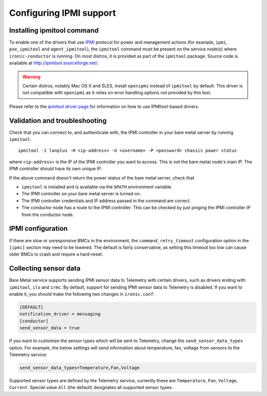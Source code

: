 Configuring IPMI support
------------------------

Installing ipmitool command
~~~~~~~~~~~~~~~~~~~~~~~~~~~

To enable one of the drivers that use IPMI_ protocol for power and management
actions (for example, ``ipmi``, ``pxe_ipmitool`` and ``agent_ipmitool``), the
``ipmitool`` command must be present on the service node(s) where
``ironic-conductor`` is running. On most distros, it is provided as part
of the ``ipmitool`` package. Source code is available at
http://ipmitool.sourceforge.net/.

.. warning::
    Certain distros, notably Mac OS X and SLES, install ``openipmi``
    instead of ``ipmitool`` by default. This driver is not compatible with
    ``openipmi`` as it relies on error handling options not provided by
    this tool.

Please refer to the `ipmitool driver page`_ for information on how to use
IPMItool-based drivers.

Validation and troubleshooting
~~~~~~~~~~~~~~~~~~~~~~~~~~~~~~

Check that you can connect to, and authenticate with, the IPMI
controller in your bare metal server by running ``ipmitool``::

    ipmitool -I lanplus -H <ip-address> -U <username> -P <password> chassis power status

where ``<ip-address>`` is the IP of the IPMI controller you want to access.
This is not the bare metal node's main IP. The IPMI controller should have
its own unique IP.

If the above command doesn't return the power status of the
bare metal server, check that

- ``ipmitool`` is installed and is available via the ``$PATH`` environment
  variable.
- The IPMI controller on your bare metal server is turned on.
- The IPMI controller credentials and IP address passed in the command
  are correct.
- The conductor node has a route to the IPMI controller. This can be
  checked by just pinging the IPMI controller IP from the conductor
  node.

IPMI configuration
~~~~~~~~~~~~~~~~~~

If there are slow or unresponsive BMCs in the environment, the
``command_retry_timeout`` configuration option in the ``[ipmi]`` section may
need to be lowered. The default is fairly conservative, as setting this timeout
too low can cause older BMCs to crash and require a hard-reset.

Collecting sensor data
~~~~~~~~~~~~~~~~~~~~~~

Bare Metal service supports sending IPMI sensor data to Telemetry with
certain drivers, such as drivers ending with ``ipmitool``, ``ilo`` and
``irmc``.  By default, support for sending IPMI sensor data to Telemetry is
disabled. If you want to enable it, you should make the following two changes
in ``ironic.conf``:

.. code-block:: ini

    [DEFAULT]
    notification_driver = messaging
    [conductor]
    send_sensor_data = true

If you want to customize the sensor types which will be sent to Telemetry,
change the ``send_sensor_data_types`` option. For example, the below
settings will send information about temperature, fan, voltage from sensors
to the Telemetry service:

.. code-block:: ini

    send_sensor_data_types=Temperature,Fan,Voltage

Supported sensor types are defined by the Telemetry service, currently
these are ``Temperature``, ``Fan``, ``Voltage``, ``Current``.
Special value ``All`` (the default) designates all supported sensor types.

.. _IPMI: https://en.wikipedia.org/wiki/Intelligent_Platform_Management_Interface
.. _ipmitool driver page: https://docs.openstack.org/ironic/latest/admin/drivers/ipmitool.html
